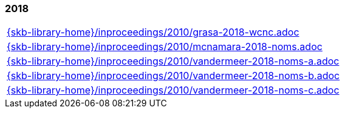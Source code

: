 //
// ============LICENSE_START=======================================================
//  Copyright (C) 2018 Sven van der Meer. All rights reserved.
// ================================================================================
// This file is licensed under the CREATIVE COMMONS ATTRIBUTION 4.0 INTERNATIONAL LICENSE
// Full license text at https://creativecommons.org/licenses/by/4.0/legalcode
// 
// SPDX-License-Identifier: CC-BY-4.0
// ============LICENSE_END=========================================================
//
// @author Sven van der Meer (vdmeer.sven@mykolab.com)
//

=== 2018
[cols="a", grid=rows, frame=none, %autowidth.stretch]
|===
|include::{skb-library-home}/inproceedings/2010/grasa-2018-wcnc.adoc[]
|include::{skb-library-home}/inproceedings/2010/mcnamara-2018-noms.adoc[]
|include::{skb-library-home}/inproceedings/2010/vandermeer-2018-noms-a.adoc[]
|include::{skb-library-home}/inproceedings/2010/vandermeer-2018-noms-b.adoc[]
|include::{skb-library-home}/inproceedings/2010/vandermeer-2018-noms-c.adoc[]
|===


